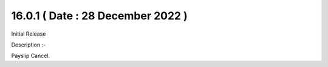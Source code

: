 16.0.1 ( Date : 28 December 2022 )
----------------------------------

Initial Release

Description :- 

Payslip Cancel.